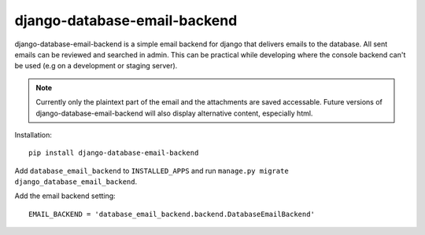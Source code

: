 =============================
django-database-email-backend
=============================

django-database-email-backend is a simple email backend for django that delivers emails to the database. All sent
emails can be reviewed and searched in admin. This can be practical while developing where the console backend can't be
used (e.g on a development or staging server).

.. note:: Currently only the plaintext part of the email and the attachments are saved accessable. Future versions of
          django-database-email-backend will also display alternative content, especially html.

Installation::

    pip install django-database-email-backend

Add ``database_email_backend`` to ``INSTALLED_APPS`` and run
``manage.py migrate django_database_email_backend``.

Add the email backend setting::

    EMAIL_BACKEND = 'database_email_backend.backend.DatabaseEmailBackend'

